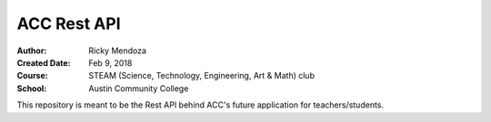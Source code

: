 ACC Rest API
############

:Author: Ricky Mendoza
:Created Date: Feb 9, 2018
:Course: STEAM (Science, Technology, Engineering, Art & Math) club
:School: Austin Community College

This repository is meant to be the Rest API behind ACC's future application for teachers/students.